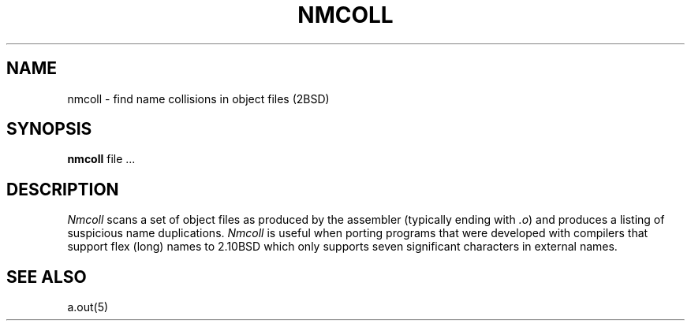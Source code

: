 .\" Copyright (c) 1987 Regents of the University of California.
.\" All rights reserved.  The Berkeley software License Agreement
.\" specifies the terms and conditions for redistribution.
.\"
.\"	@(#)nmcoll.1	6.2 (Berkeley) 6/20/87
.\"
.TH NMCOLL 1 "June 20, 1987"
.UC 2
.SH NAME
nmcoll \- find name collisions in object files (2BSD)
.SH SYNOPSIS
.B nmcoll
file ...
.SH DESCRIPTION
.I Nmcoll
scans a set of object files as produced by the assembler (typically ending with
.IR .o )
and produces a listing of suspicious name duplications.
.I Nmcoll
is useful when porting programs that were developed with compilers that support
flex (long) names to 2.10BSD which only supports seven significant characters
in external names.
.SH "SEE ALSO"
a.out(5)
